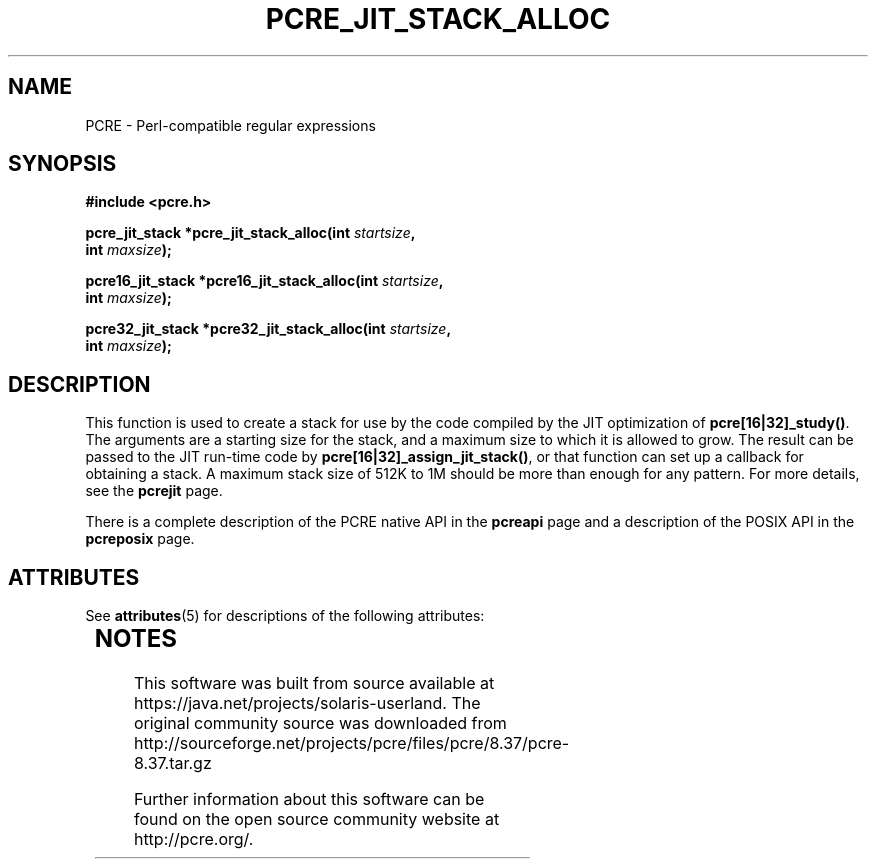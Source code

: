 '\" te
.TH PCRE_JIT_STACK_ALLOC 3 "24 June 2012" "PCRE 8.30"
.SH NAME
PCRE - Perl-compatible regular expressions
.SH SYNOPSIS
.rs
.sp
.B #include <pcre.h>
.PP
.nf
.B pcre_jit_stack *pcre_jit_stack_alloc(int \fIstartsize\fP,
.B "     int \fImaxsize\fP);"
.sp
.B pcre16_jit_stack *pcre16_jit_stack_alloc(int \fIstartsize\fP,
.B "     int \fImaxsize\fP);"
.sp
.B pcre32_jit_stack *pcre32_jit_stack_alloc(int \fIstartsize\fP,
.B "     int \fImaxsize\fP);"
.fi
.
.SH DESCRIPTION
.rs
.sp
This function is used to create a stack for use by the code compiled by the JIT
optimization of \fBpcre[16|32]_study()\fP. The arguments are a starting size for
the stack, and a maximum size to which it is allowed to grow. The result can be
passed to the JIT run-time code by \fBpcre[16|32]_assign_jit_stack()\fP, or that
function can set up a callback for obtaining a stack. A maximum stack size of
512K to 1M should be more than enough for any pattern. For more details, see
the
.\" HREF
\fBpcrejit\fP
.\"
page.
.P
There is a complete description of the PCRE native API in the
.\" HREF
\fBpcreapi\fP
.\"
page and a description of the POSIX API in the
.\" HREF
\fBpcreposix\fP
.\"
page.


.\" Oracle has added the ARC stability level to this manual page
.SH ATTRIBUTES
See
.BR attributes (5)
for descriptions of the following attributes:
.sp
.TS
box;
cbp-1 | cbp-1
l | l .
ATTRIBUTE TYPE	ATTRIBUTE VALUE 
=
Availability	library/pcre
=
Stability	Uncommitted
.TE 
.PP

.SH NOTES

.\" Oracle has added source availability information to this manual page
This software was built from source available at https://java.net/projects/solaris-userland.  The original community source was downloaded from  http://sourceforge.net/projects/pcre/files/pcre/8.37/pcre-8.37.tar.gz

Further information about this software can be found on the open source community website at http://pcre.org/.

